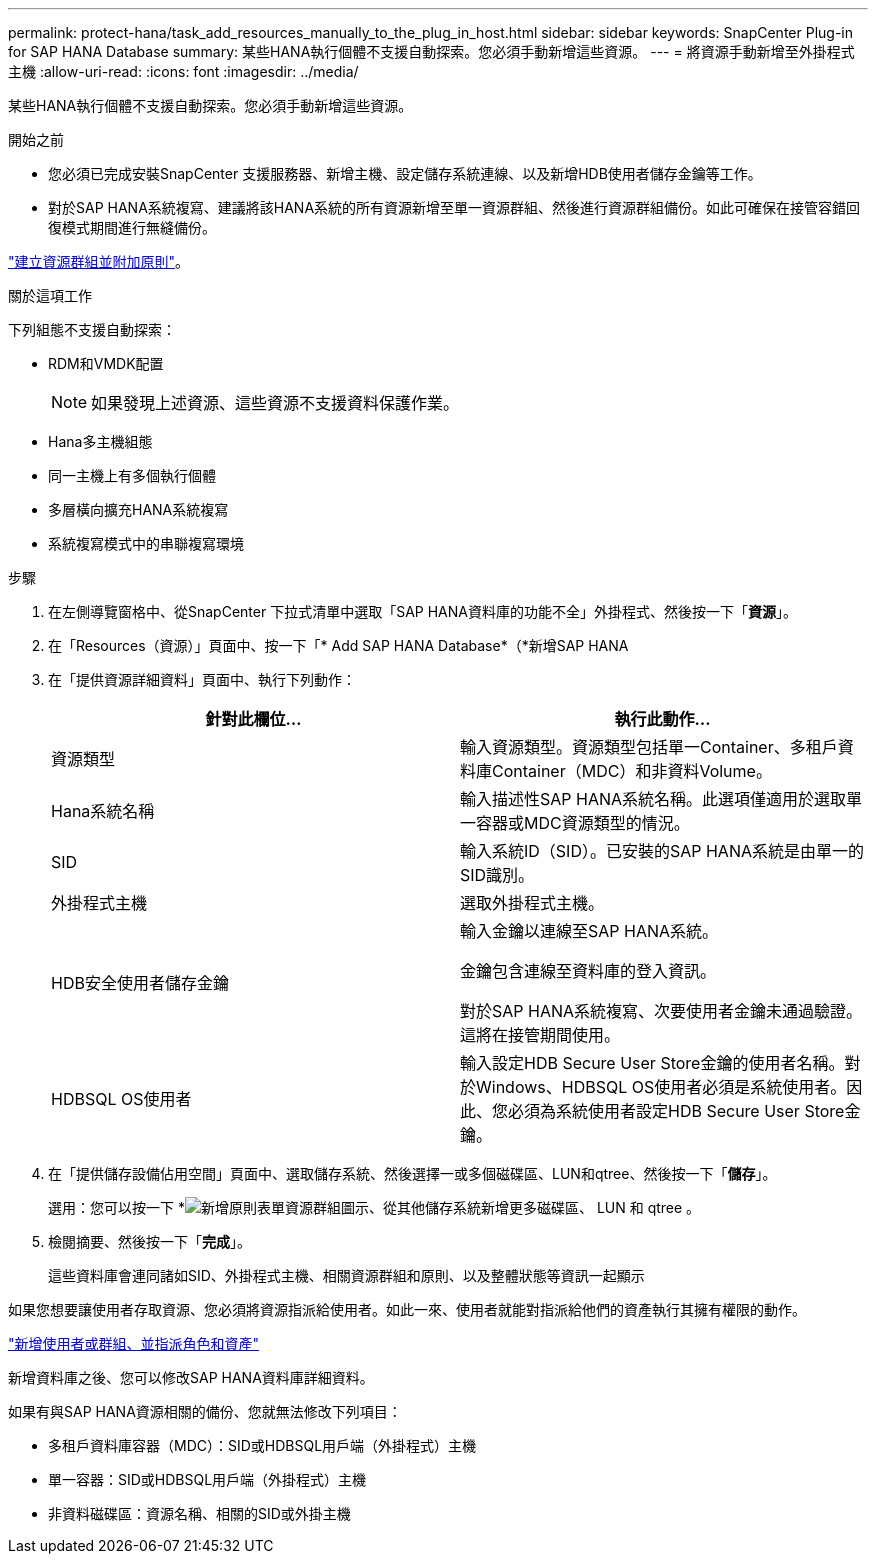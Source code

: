 ---
permalink: protect-hana/task_add_resources_manually_to_the_plug_in_host.html 
sidebar: sidebar 
keywords: SnapCenter Plug-in for SAP HANA Database 
summary: 某些HANA執行個體不支援自動探索。您必須手動新增這些資源。 
---
= 將資源手動新增至外掛程式主機
:allow-uri-read: 
:icons: font
:imagesdir: ../media/


[role="lead"]
某些HANA執行個體不支援自動探索。您必須手動新增這些資源。

.開始之前
* 您必須已完成安裝SnapCenter 支援服務器、新增主機、設定儲存系統連線、以及新增HDB使用者儲存金鑰等工作。
* 對於SAP HANA系統複寫、建議將該HANA系統的所有資源新增至單一資源群組、然後進行資源群組備份。如此可確保在接管容錯回復模式期間進行無縫備份。


link:task_create_resource_groups_and_attach_policies.html["建立資源群組並附加原則"]。

.關於這項工作
下列組態不支援自動探索：

* RDM和VMDK配置
+

NOTE: 如果發現上述資源、這些資源不支援資料保護作業。

* Hana多主機組態
* 同一主機上有多個執行個體
* 多層橫向擴充HANA系統複寫
* 系統複寫模式中的串聯複寫環境


.步驟
. 在左側導覽窗格中、從SnapCenter 下拉式清單中選取「SAP HANA資料庫的功能不全」外掛程式、然後按一下「*資源*」。
. 在「Resources（資源）」頁面中、按一下「* Add SAP HANA Database*（*新增SAP HANA
. 在「提供資源詳細資料」頁面中、執行下列動作：
+
|===
| 針對此欄位... | 執行此動作... 


 a| 
資源類型
 a| 
輸入資源類型。資源類型包括單一Container、多租戶資料庫Container（MDC）和非資料Volume。



 a| 
Hana系統名稱
 a| 
輸入描述性SAP HANA系統名稱。此選項僅適用於選取單一容器或MDC資源類型的情況。



 a| 
SID
 a| 
輸入系統ID（SID）。已安裝的SAP HANA系統是由單一的SID識別。



 a| 
外掛程式主機
 a| 
選取外掛程式主機。



 a| 
HDB安全使用者儲存金鑰
 a| 
輸入金鑰以連線至SAP HANA系統。

金鑰包含連線至資料庫的登入資訊。

對於SAP HANA系統複寫、次要使用者金鑰未通過驗證。這將在接管期間使用。



 a| 
HDBSQL OS使用者
 a| 
輸入設定HDB Secure User Store金鑰的使用者名稱。對於Windows、HDBSQL OS使用者必須是系統使用者。因此、您必須為系統使用者設定HDB Secure User Store金鑰。

|===
. 在「提供儲存設備佔用空間」頁面中、選取儲存系統、然後選擇一或多個磁碟區、LUN和qtree、然後按一下「*儲存*」。
+
選用：您可以按一下 *image:../media/add_policy_from_resourcegroup.gif["新增原則表單資源群組"]圖示、從其他儲存系統新增更多磁碟區、 LUN 和 qtree 。

. 檢閱摘要、然後按一下「*完成*」。
+
這些資料庫會連同諸如SID、外掛程式主機、相關資源群組和原則、以及整體狀態等資訊一起顯示



如果您想要讓使用者存取資源、您必須將資源指派給使用者。如此一來、使用者就能對指派給他們的資產執行其擁有權限的動作。

link:https://docs.netapp.com/us-en/snapcenter/install/task_add_a_user_or_group_and_assign_role_and_assets.html["新增使用者或群組、並指派角色和資產"]

新增資料庫之後、您可以修改SAP HANA資料庫詳細資料。

如果有與SAP HANA資源相關的備份、您就無法修改下列項目：

* 多租戶資料庫容器（MDC）：SID或HDBSQL用戶端（外掛程式）主機
* 單一容器：SID或HDBSQL用戶端（外掛程式）主機
* 非資料磁碟區：資源名稱、相關的SID或外掛主機

